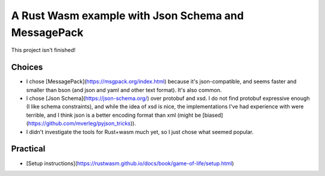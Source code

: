 
A Rust Wasm example with Json Schema and MessagePack
===============================================================

This project isn't finished!

Choices
-------------------------------

* I chose [MessagePack](https://msgpack.org/index.html) because it's json-compatible, and seems faster and smaller than bson (and json and yaml and other text format). It's also common.
* I chose [Json Schema](https://json-schema.org/) over protobuf and xsd. I do not find protobuf expressive enough (I like schema constraints), and while the idea of xsd is nice, the implementations I've had experience with were terrible, and I think json is a better encoding format than xml (might be [biased](https://github.com/mverleg/pyjson_tricks)).
* I didn't investigate the tools for Rust+wasm much yet, so I just chose what seemed popular.

Practical
-------------------------------

* [Setup instructions](https://rustwasm.github.io/docs/book/game-of-life/setup.html)
